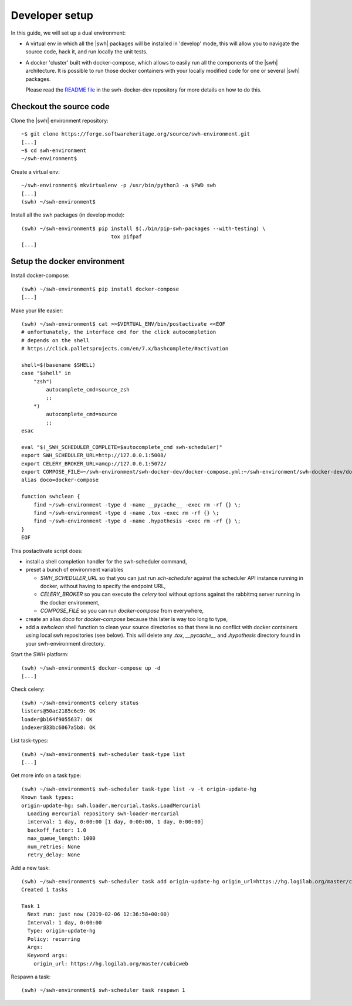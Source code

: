 .. _developer-setup:

Developer setup
===============

In this guide, we will set up a dual environment:

- A virtual env in which all the |swh| packages will be installed in 'develop'
  mode, this will allow you to navigate the source code, hack it, and run
  locally the unit tests.

- A docker 'cluster' built with docker-compose, which allows to easily run all
  the components of the |swh| architecture. It is possible to run those docker
  containers with your locally modified code for one or several |swh| packages.

  Please read the `README file`_ in the swh-docker-dev repository for more
  details on how to do this.

.. _`README file`: https://forge.softwareheritage.org/source/swh-docker-dev/browse/master/README.md

Checkout the source code
------------------------

Clone the |swh| environment repository::

    ~$ git clone https://forge.softwareheritage.org/source/swh-environment.git
    [...]
    ~$ cd swh-environment
    ~/swh-environment$

Create a virtual env::

    ~/swh-environment$ mkvirtualenv -p /usr/bin/python3 -a $PWD swh
    [...]
    (swh) ~/swh-environment$


.. Note: using virtualenvwrapper_ is not mandatory here. You can use plain
   virtualenvs, or any other venv management tool (pipenv_ or poetry_
   for example). Using a tool such as virtualenvwrapper_ just makes life
   easier...


.. _virtualenvwrapper: https://virtualenvwrapper.readthedocs.io/
.. _poetry: https://poetry.eustace.io/
.. _pipenv: https://pipenv.readthedocs.io/


Install all the swh packages (in develop mode)::

    (swh) ~/swh-environment$ pip install $(./bin/pip-swh-packages --with-testing) \
	                         tox pifpaf
    [...]


Setup the docker environment
----------------------------

Install docker-compose::

    (swh) ~/swh-environment$ pip install docker-compose
    [...]

Make your life easier::

    (swh) ~/swh-environment$ cat >>$VIRTUAL_ENV/bin/postactivate <<EOF
    # unfortunately, the interface cmd for the click autocompletion
    # depends on the shell
    # https://click.palletsprojects.com/en/7.x/bashcomplete/#activation

    shell=$(basename $SHELL)
    case "$shell" in
        "zsh")
            autocomplete_cmd=source_zsh
            ;;
        *)
            autocomplete_cmd=source
            ;;
    esac

    eval "$(_SWH_SCHEDULER_COMPLETE=$autocomplete_cmd swh-scheduler)"
    export SWH_SCHEDULER_URL=http://127.0.0.1:5008/
    export CELERY_BROKER_URL=amqp://127.0.0.1:5072/
    export COMPOSE_FILE=~/swh-environment/swh-docker-dev/docker-compose.yml:~/swh-environment/swh-docker-dev/docker-compose.override.yml
    alias doco=docker-compose

    function swhclean {
        find ~/swh-environment -type d -name __pycache__ -exec rm -rf {} \;
        find ~/swh-environment -type d -name .tox -exec rm -rf {} \;
        find ~/swh-environment -type d -name .hypothesis -exec rm -rf {} \;
    }
    EOF

This postactivate script does:

- install a shell completion handler for the swh-scheduler command,
- preset a bunch of environment variables

  - `SWH_SCHEDULER_URL` so that you can just run `sch-scheduler` against the
    scheduler API instance running in docker, without having to specify the
    endpoint URL,

  - `CELERY_BROKER` so you can execute the `celery` tool without options
    against the rabbitmq server running in the docker environment,

  - `COMPOSE_FILE` so you can run `docker-compose` from everywhere,

- create an alias `doco` for `docker-compose` because this later is way too
  long to type,

- add a `swhclean` shell function to clean your source directories so that
  there is no conflict with docker containers using local swh repositories (see
  below). This will delete any `.tox`, `__pycache__` and `.hypothesis`
  directory found in your swh-environment directory.


Start the SWH platform::

    (swh) ~/swh-environment$ docker-compose up -d
    [...]

Check celery::

    (swh) ~/swh-environment$ celery status
    listers@50ac2185c6c9: OK
    loader@b164f9055637: OK
    indexer@33bc6067a5b8: OK

List task-types::

    (swh) ~/swh-environment$ swh-scheduler task-type list
    [...]

Get more info on a task type::

    (swh) ~/swh-environment$ swh-scheduler task-type list -v -t origin-update-hg
    Known task types:
    origin-update-hg: swh.loader.mercurial.tasks.LoadMercurial
      Loading mercurial repository swh-loader-mercurial
      interval: 1 day, 0:00:00 [1 day, 0:00:00, 1 day, 0:00:00]
      backoff_factor: 1.0
      max_queue_length: 1000
      num_retries: None
      retry_delay: None

Add a new task::

    (swh) ~/swh-environment$ swh-scheduler task add origin-update-hg origin_url=https://hg.logilab.org/master/cubicweb
    Created 1 tasks

    Task 1
      Next run: just now (2019-02-06 12:36:58+00:00)
      Interval: 1 day, 0:00:00
      Type: origin-update-hg
      Policy: recurring
      Args:
      Keyword args:
        origin_url: https://hg.logilab.org/master/cubicweb

Respawn a task::

    (swh) ~/swh-environment$ swh-scheduler task respawn 1
